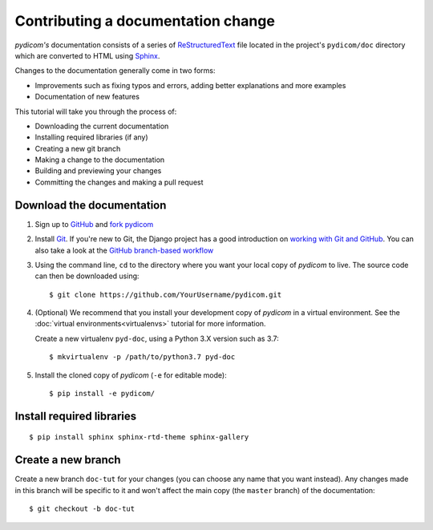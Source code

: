 ===================================
Contributing a documentation change
===================================

*pydicom's* documentation consists of a series of `ReStructuredText
<https://thomas-cokelaer.info/tutorials/sphinx/rest_syntax.html>`_ file located
in the project's ``pydicom/doc`` directory which are converted to HTML using
`Sphinx <http://www.sphinx-doc.org>`_.

Changes to the documentation generally come in two forms:

* Improvements such as fixing typos and errors, adding better explanations and
  more examples
* Documentation of new features

This tutorial will take you through the process of:

* Downloading the current documentation
* Installing required libraries (if any)
* Creating a new git branch
* Making a change to the documentation
* Building and previewing your changes
* Committing the changes and making a pull request

Download the documentation
==========================

1. Sign up to `GitHub <https://github.com>`_ and
   `fork pydicom <https://github.com/pydicom/pydicom/fork>`_
2. Install `Git <https://git-scm.com/downloads>`_. If you're new to Git,
   the Django project has a good introduction on `working with Git and GitHub
   <https://docs.djangoproject.com/en/3.0/internals/contributing/writing-code/working-with-git/>`_.
   You can also take a look at the `GitHub branch-based workflow
   <https://guides.github.com/introduction/flow/>`_
3. Using the command line, ``cd`` to the directory where you want your
   local copy of *pydicom* to live. The source code can then be downloaded
   using::

     $ git clone https://github.com/YourUsername/pydicom.git

4. (Optional) We recommend that you install your development copy of *pydicom*
   in a virtual environment. See the :doc:`virtual environments<virtualenvs>`
   tutorial for more information.

   Create a new virtualenv ``pyd-doc``, using a Python 3.X version such
   as 3.7::

   $ mkvirtualenv -p /path/to/python3.7 pyd-doc

5. Install the cloned copy of *pydicom* (``-e`` for editable mode)::

   $ pip install -e pydicom/


Install required libraries
==========================

::

  $ pip install sphinx sphinx-rtd-theme sphinx-gallery


Create a new branch
===================
Create a new branch ``doc-tut`` for your changes (you can choose any name
that you want instead). Any changes made in this branch will be specific to
it and won't affect the main copy (the ``master`` branch) of
the documentation::

  $ git checkout -b doc-tut
